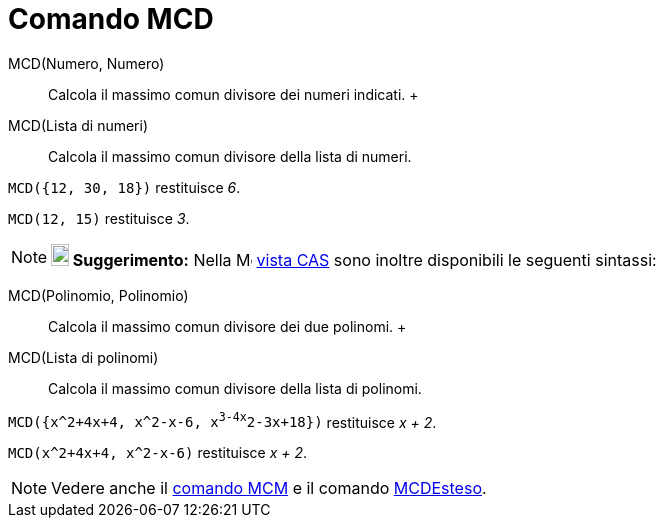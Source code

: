 = Comando MCD

MCD(Numero, Numero)::
  Calcola il massimo comun divisore dei numeri indicati.
  +
MCD(Lista di numeri)::
  Calcola il massimo comun divisore della lista di numeri.

[EXAMPLE]
====

`MCD({12, 30, 18})` restituisce _6_.

====

[EXAMPLE]
====

`MCD(12, 15)` restituisce _3_.

====

[NOTE]
====

*image:18px-Bulbgraph.png[Note,title="Note",width=18,height=22] Suggerimento:* Nella
image:16px-Menu_view_cas.svg.png[Menu view cas.svg,width=16,height=16] xref:/Vista_CAS.adoc[vista CAS] sono inoltre
disponibili le seguenti sintassi:

====

MCD(Polinomio, Polinomio)::
  Calcola il massimo comun divisore dei due polinomi.
  +
MCD(Lista di polinomi)::
  Calcola il massimo comun divisore della lista di polinomi.

[EXAMPLE]
====

`MCD({x^2+4x+4, x^2-x-6,  x^3-4x^2-3x+18})` restituisce _x + 2_.

====

[EXAMPLE]
====

`MCD(x^2+4x+4, x^2-x-6)` restituisce _x + 2_.

====

[NOTE]
====

Vedere anche il xref:/commands/Comando_MCM.adoc[comando MCM] e il comando
xref:/commands/Comando_MCDEsteso.adoc[MCDEsteso].

====
